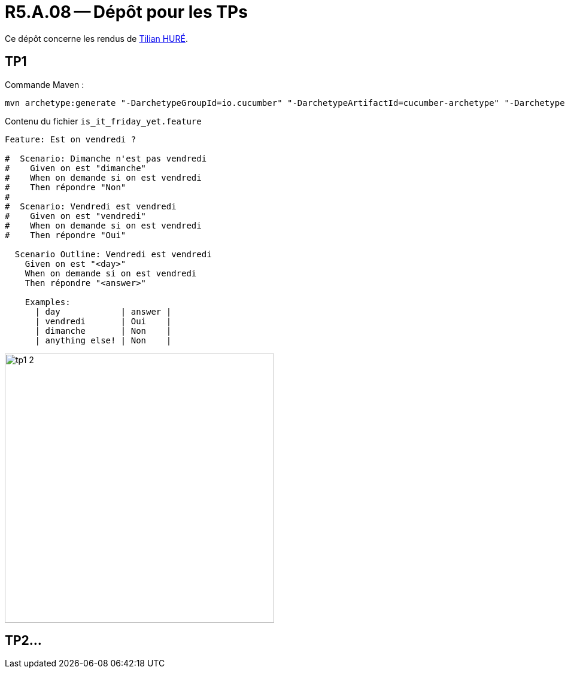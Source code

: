 = R5.A.08 -- Dépôt pour les TPs
:icons: font
:MoSCoW: https://fr.wikipedia.org/wiki/M%C3%A9thode_MoSCoW[MoSCoW]

Ce dépôt concerne les rendus de mailto:A_changer@etu.univ-tlse2.fr[Tilian HURÉ].

== TP1

Commande Maven :

[source, bash]
----
mvn archetype:generate "-DarchetypeGroupId=io.cucumber" "-DarchetypeArtifactId=cucumber-archetype" "-DarchetypeVersion=7.14.1" "-DgroupId=hellocucumber" "-DartifactId=hellocucumber" "-Dpackage=hellocucumber" "-Dversion=1.0.0-SNAPSHOT" "-DinteractiveMode=false"
----

Contenu du fichier `is_it_friday_yet.feature`
[source,gherkin]
----
Feature: Est on vendredi ?

#  Scenario: Dimanche n'est pas vendredi
#    Given on est "dimanche"
#    When on demande si on est vendredi
#    Then répondre "Non"
#
#  Scenario: Vendredi est vendredi
#    Given on est "vendredi"
#    When on demande si on est vendredi
#    Then répondre "Oui"

  Scenario Outline: Vendredi est vendredi
    Given on est "<day>"
    When on demande si on est vendredi
    Then répondre "<answer>"

    Examples:
      | day            | answer |
      | vendredi       | Oui    |
      | dimanche       | Non    |
      | anything else! | Non    |
----

image::images/tp1_2.png[,450]

== TP2...
